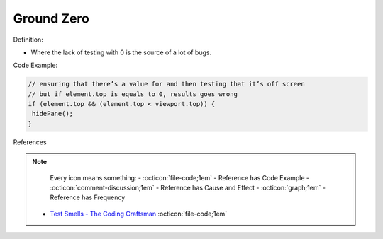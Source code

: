 Ground Zero
^^^^^
Definition:

* Where the lack of testing with 0 is the source of a lot of bugs.


Code Example:

.. code-block:: javascript
  
  // ensuring that there’s a value for and then testing that it’s off screen
  // but if element.top is equals to 0, results goes wrong
  if (element.top && (element.top < viewport.top)) {
   hidePane();
  }

References

.. note ::
    Every icon means something:
    - :octicon:`file-code;1em` - Reference has Code Example
    - :octicon:`comment-discussion;1em` - Reference has Cause and Effect
    - :octicon:`graph;1em` - Reference has Frequency

 * `Test Smells - The Coding Craftsman <https://codingcraftsman.wordpress.com/2018/09/27/test-smells/>`_ :octicon:`file-code;1em`


